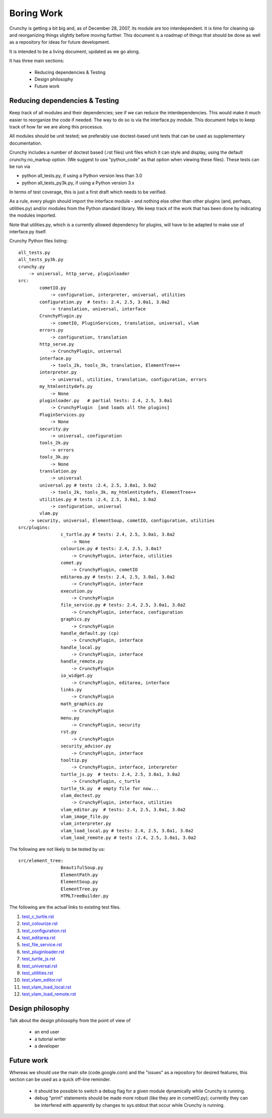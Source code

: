 Boring Work
===========

Crunchy is getting a bit big and, as of December 28, 2007, its module are too interdependent.
It is time for cleaning up and reorganizing things slightly before moving further.  This document
is a roadmap of things that should be done as well as a repository for ideas for future development.

It is intended to be a living document, updated as we go along.

It has three main sections:

 - Reducing dependencies & Testing
 - Design philosophy
 - Future work

Reducing dependencies & Testing
-------------------------------

Keep track of all modules and their dependencies; see if we can reduce the interdependencies.
This would make it much easier to reorganize the code if needed.  The way to do so is via
the interface.py module.  This document helps to keep track of how far we are along this processus.

All modules should be unit tested; we preferably use doctest-based unit tests that can be
used as supplementary documentation.

Crunchy includes a number of doctest based (.rst files) unit files which it can style 
and display, using the default crunchy.no_markup option.  (We suggest to use "python_code"
as that option when viewing these files).  These tests can be run via

- python all_tests.py, if using a Python version less than 3.0
- python all_tests_py3k.py, if using a Python version 3.x

In terms of test coverage, this is just a first draft which needs to be verified.



As a rule, every plugin should import the interface module - and
nothing else other than other plugins (and, perhaps, utilities.py) and/or modules from the Python standard library.  We keep track of the work that has been done by indicating the modules imported.

Note that utilities.py, which is a currently allowed dependency for plugins,
will have to be adapted to make use of interface.py itself.

Crunchy Python files listing::

	all_tests.py
	all_tests_py3k.py
	crunchy.py
	    -> universal, http_serve, pluginloader
	src:
		cometIO.py
		    -> configuration, interpreter, universal, utilities
		configuration.py  # tests: 2.4, 2.5, 3.0a1, 3.0a2
		    -> translation, universal, interface
		CrunchyPlugin.py
		    -> cometIO, PluginServices, translation, universal, vlam
		errors.py
		    -> configuration, translation
		http_serve.py
		    -> CrunchyPlugin, universal
		interface.py
		    -> tools_2k, tools_3k, translation, ElementTree++
		interpreter.py
		    -> universal, utilities, translation, configuration, errors
		my_htmlentitydefs.py
		    -> None
		pluginloader.py   # partial tests: 2.4, 2.5, 3.0a1
		    -> CrunchyPlugin  [and loads all the plugins]
		PluginServices.py
		    -> None
		security.py
		    -> universal, configuration
		tools_2k.py
		    -> errors
		tools_3k.py
		    -> None
		translation.py
		    -> universal
		universal.py # tests :2.4, 2.5, 3.0a1, 3.0a2
		    -> tools_2k, tools_3k, my_htmlentitydefs, ElementTree++
		utilities.py # tests :2.4, 2.5, 3.0a1, 3.0a2
		    -> configuration, universal
		vlam.py
            -> security, universal, ElementSoup, cometIO, configuration, utilities
	src/plugins:
			c_turtle.py # tests: 2.4, 2.5, 3.0a1, 3.0a2
			    -> None
			colourize.py # tests: 2.4, 2.5, 3.0a1?
			    -> CrunchyPlugin, interface, utilities
			comet.py
			    -> CrunchyPlugin, cometIO
			editarea.py # tests: 2.4, 2.5, 3.0a1, 3.0a2
			    -> CrunchyPlugin, interface
			execution.py
			    -> CrunchyPlugin
			file_service.py # tests: 2.4, 2.5, 3.0a1, 3.0a2
			    -> CrunchyPlugin, interface, configuration
			graphics.py
			    -> CrunchyPlugin
			handle_default.py (cp)
			    -> CrunchyPlugin, interface
			handle_local.py
			    -> CrunchyPlugin, interface
			handle_remote.py
			    -> CrunchyPlugin
			io_widget.py
			    -> CrunchyPlugin, editarea, interface
			links.py
			    -> CrunchyPlugin
			math_graphics.py
			    -> CrunchyPlugin
			menu.py
			    -> CrunchyPlugin, security
			rst.py
			    -> CrunchyPlugin
			security_advisor.py
			    -> CrunchyPlugin, interface
			tooltip.py
			    -> CrunchyPlugin, interface, interpreter
			turtle_js.py  # tests: 2.4, 2.5, 3.0a1, 3.0a2
			    -> CrunchyPlugin, c_turtle
			turtle_tk.py  # empty file for now...
			vlam_doctest.py
			    -> CrunchyPlugin, interface, utilities
			vlam_editor.py  # tests: 2.4, 2.5, 3.0a1, 3.0a2
			vlam_image_file.py
			vlam_interpreter.py
			vlam_load_local.py # tests: 2.4, 2.5, 3.0a1, 3.0a2
			vlam_load_remote.py # tests :2.4, 2.5, 3.0a1, 3.0a2

The following are not likely to be tested by us::
			
	src/element_tree:
			BeautifulSoup.py
			ElementPath.py
			ElementSoup.py
			ElementTree.py
			HTMLTreeBuilder.py


The following are the actual links to existing test files.

#. test_c_turtle.rst_
#. test_colourize.rst_
#. test_configuration.rst_
#. test_editarea.rst_
#. test_file_service.rst_
#. test_pluginloader.rst_
#. test_turtle_js.rst_
#. test_universal.rst_
#. test_utilities.rst_
#. test_vlam_editor.rst_
#. test_vlam_load_local.rst_
#. test_vlam_load_remote.rst_

.. _test_c_turtle.rst: test_c_turtle.rst
.. _test_colourize.rst: test_colourize.rst
.. _test_configuration.rst: test_configuration.rst
.. _test_editarea.rst: test_editarea.rst
.. _test_file_service.rst: test_file_service.rst
.. _test_pluginloader.rst: test_pluginloader.rst
.. _test_turtle_js.rst: test_turtle_js.rst
.. _test_universal.rst: test_universal.rst
.. _test_utilities.rst: test_utilities.rst
.. _test_vlam_editor.rst: test_vlam_editor.rst
.. _test_vlam_load_local.rst: test_vlam_load_local.rst
.. _test_vlam_load_remote.rst: test_vlam_load_remote.rst

Design philosophy
-----------------

Talk about the design philosophy from the point of view of 

 - an end user
 - a tutorial writer
 - a developer
 

Future work
-----------

Whereas we should use the main site (code.google.com) and the "issues" as a repository for
desired features, this section can be used as a quick off-line reminder.

  - it should be possible to switch a debug flag for a given module dynamically while Crunchy
    is running.
  - debug "print" statements should be made more robust (like they are in cometIO.py); currently
    they can be interfered with apparently by changes to sys.stdout that occur while Crunchy
    is running.